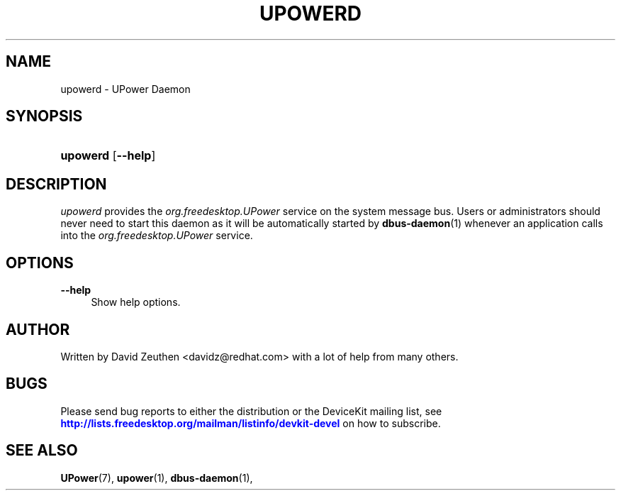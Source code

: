 '\" t
.\"     Title: upowerd
.\"    Author: [see the "AUTHOR" section]
.\" Generator: DocBook XSL-NS Stylesheets vsnapshot <http://docbook.sf.net/>
.\"      Date: April 2008
.\"    Manual: upowerd
.\"    Source: upowerd
.\"  Language: English
.\"
.TH "UPOWERD" "8" "April 2008" "upowerd" "upowerd"
.\" -----------------------------------------------------------------
.\" * Define some portability stuff
.\" -----------------------------------------------------------------
.\" ~~~~~~~~~~~~~~~~~~~~~~~~~~~~~~~~~~~~~~~~~~~~~~~~~~~~~~~~~~~~~~~~~
.\" http://bugs.debian.org/507673
.\" http://lists.gnu.org/archive/html/groff/2009-02/msg00013.html
.\" ~~~~~~~~~~~~~~~~~~~~~~~~~~~~~~~~~~~~~~~~~~~~~~~~~~~~~~~~~~~~~~~~~
.ie \n(.g .ds Aq \(aq
.el       .ds Aq '
.\" -----------------------------------------------------------------
.\" * set default formatting
.\" -----------------------------------------------------------------
.\" disable hyphenation
.nh
.\" disable justification (adjust text to left margin only)
.ad l
.\" -----------------------------------------------------------------
.\" * MAIN CONTENT STARTS HERE *
.\" -----------------------------------------------------------------
.SH "NAME"
upowerd \- UPower Daemon
.SH "SYNOPSIS"
.HP \w'\fBupowerd\fR\ 'u
\fBupowerd\fR [\fB\-\-help\fR]
.SH "DESCRIPTION"
.PP
\fIupowerd\fR
provides the
\fIorg\&.freedesktop\&.UPower\fR
service on the system message bus\&. Users or administrators should never need to start this daemon as it will be automatically started by
\fBdbus-daemon\fR(1)
whenever an application calls into the
\fIorg\&.freedesktop\&.UPower\fR
service\&.
.SH "OPTIONS"
.PP
\fB\-\-help\fR
.RS 4
Show help options\&.
.RE
.SH "AUTHOR"
.PP
Written by David Zeuthen
<davidz@redhat\&.com>
with a lot of help from many others\&.
.SH "BUGS"
.PP
Please send bug reports to either the distribution or the DeviceKit mailing list, see
\m[blue]\fB\%http://lists.freedesktop.org/mailman/listinfo/devkit-devel\fR\m[]
on how to subscribe\&.
.SH "SEE ALSO"
.PP
\fBUPower\fR(7),
\fBupower\fR(1),
\fBdbus-daemon\fR(1),
